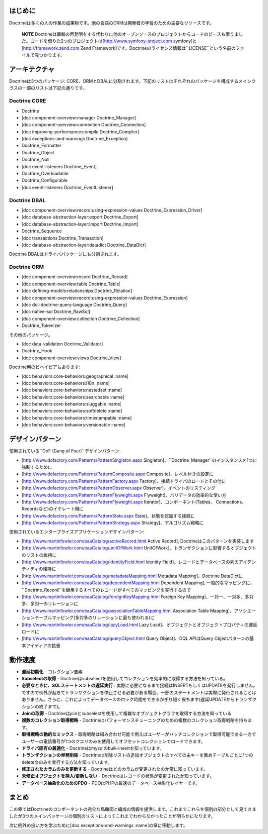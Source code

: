 ========
はじめに
========

Doctrineは多くの人の作業の成果物です。他の言語のORMは開発者の学習のための主要なリソースです。

    **NOTE**
    Doctrineは車輪の再発明をする代わりに他のオープンソースのプロジェクトからコードのピースも借りました。コードを借りた2つのプロジェクトは[http://www.symfony-project.com
    symfony]と[http://framework.zend.com Zend
    Framework]です。Doctrineのライセンス情報は``LICENSE``という名前のファイルで見つかります。

==============
アーキテクチャ
==============

Doctrineは3つのパッケージ:
CORE、ORMとDBALに分割されます。下記のリストはそれぞれのパッケージを構成するメインクラスの一部のリストは下記の通りです。

--------------------------
Doctrine CORE
--------------------------

-  Doctrine
-  [doc component-overview:manager Doctrine\_Manager]
-  [doc component-overview:connection Doctrine\_Connection]
-  [doc improving-performance:compile Doctrine\_Compiler]
-  [doc exceptions-and-warnings Doctrine\_Exception]
-  Doctrine\_Formatter
-  Doctrine\_Object
-  Doctrine\_Null
-  [doc event-listeners Doctrine\_Event]
-  Doctrine\_Overloadable
-  Doctrine\_Configurable
-  [doc event-listeners Doctrine\_EventListener]

--------------------------
Doctrine DBAL
--------------------------

-  [doc component-overview:record:using-expression-values
   Doctrine\_Expression\_Driver]
-  [doc database-abstraction-layer:export Doctrine\_Export]
-  [doc database-abstraction-layer:import Doctrine\_Import]
-  Doctrine\_Sequence
-  [doc transactions Doctrine\_Transaction]
-  [doc database-abstraction-layer:datadict Doctrine\_DataDict]

Doctrine DBALはドライバパッケージにも分割されます。

------------------------
Doctrine ORM
------------------------

-  [doc component-overview:record Doctrine\_Record]
-  [doc component-overview:table Doctrine\_Table]
-  [doc defining-models:relationships Doctrine\_Relation]
-  [doc component-overview:record:using-expression-values
   Doctrine\_Expression]
-  [doc dql-doctrine-query-language Doctrine\_Query]
-  [doc native-sql Doctrine\_RawSql]
-  [doc component-overview:collection Doctrine\_Collection]
-  Doctrine\_Tokenizer

その他のパッケージ。

-  [doc data-validation Doctrine\_Validator]
-  Doctrine\_Hook
-  [doc component-overview:views Doctrine\_View]

Doctrine用のビヘイビアもあります:

-  [doc behaviors:core-behaviors:geographical :name]
-  [doc behaviors:core-behaviors:i18n :name]
-  [doc behaviors:core-behaviors:nestedset :name]
-  [doc behaviors:core-behaviors:searchable :name]
-  [doc behaviors:core-behaviors:sluggable :name]
-  [doc behaviors:core-behaviors:softdelete :name]
-  [doc behaviors:core-behaviors:timestampable :name]
-  [doc behaviors:core-behaviors:versionable :name]

================
デザインパターン
================

使用されている``GoF (Gang of Four)``デザインパターン:

-  [http://www.dofactory.com/Patterns/PatternSingleton.aspx
   Singleton]、``Doctrine_Manager``のインスタンスを1つに強制するために
-  [http://www.dofactory.com/Patterns/PatternComposite.aspx
   Composite]、レベル付きの設定に
-  [http://www.dofactory.com/Patterns/PatternFactory.aspx
   Factory]、接続ドライバのロードとその他に
-  [http://www.dofactory.com/Patterns/PatternObserver.aspx
   Observer]、イベントのリスティング
-  [http://www.dofactory.com/Patterns/PatternFlyweight.aspx
   Flyweight]、バリデータの効率的な使い方
-  [http://www.dofactory.com/Patterns/PatternFlyweight.aspx
   Iterator]、コンポーネント(Tables、
   Connections、Recordsなど)のイテレート用に
-  [http://www.dofactory.com/Patterns/PatternState.aspx
   State]、状態を認識する接続に
-  [http://www.dofactory.com/Patterns/PatternStrategy.aspx
   Strategy]、アルゴリズム戦略に

使用されているエンタープライズアプリケーションデザインパターン:

-  [http://www.martinfowler.com/eaaCatalog/activeRecord.html Active
   Record], Doctrineはこのパターンを実装します
-  [http://www.martinfowler.com/eaaCatalog/unitOfWork.html
   UnitOfWork]、トランザクションに影響するオブジェクトのリストの維持に
-  [http://www.martinfowler.com/eaaCatalog/identityField.html Identity
   Field]、レコードとデータベースの列のアイデンティティの維持に
-  [http://www.martinfowler.com/eaaCatalog/metadataMapping.html Metadata
   Mapping]、Doctrine DataDictに
-  [http://www.martinfowler.com/eaaCatalog/dependentMapping.html
   Dependent Mapping],
   一般的なマッピングに、``Doctrine_Record``を継承するすべてのレコードがすべてのマッピングを実行するので
-  [http://www.martinfowler.com/eaaCatalog/foreignKeyMapping.html
   Foreign Key Mapping]、一対一、一対多、多対多、多対一のリレーションに
-  [http://www.martinfowler.com/eaaCatalog/associationTableMapping.html
   Association Table
   Mapping]、アソシエーションテーブルマッピング(多対多のリレーションに最も使われる)に
-  [http://www.martinfowler.com/eaaCatalog/lazyLoad.html Lazy
   Load]、オブジェクトとオブジェクトプロパティの遅延ロードに
-  [http://www.martinfowler.com/eaaCatalog/queryObject.html Query
   Object]、DQL APIはQuery Objectパターンの基本アイディアの拡張

========
動作速度
========

-  **遅延初期化** - コレクション要素
-  **Subselectの取得** -
   Doctrineはsubselectを使用してコレクションを効率的に取得する方法を知っている。
-  **必要なときに、SQLステートメントの遅延実行** :
   実際に必要になるまで接続はINSERTもしくはUPDATEを発行しません。ですので例外が起きてトランザクションを停止させる必要がある場合、一部のステートメントは実際に発行されることはありません。さらに、これによってデータベースのロック時間をできるかぎり短く保ちます(遅延UPDATEからトランザクションの終了まで)。
-  **Joinの取得** -
   Doctrineはjoinとsubselectを使用して複雑なオブジェクトグラフを取得する方法を知っている
-  **複数のコレクション取得戦略** -
   Doctrineはパフォーマンスチューニングのための複数のコレクション取得戦略を持ちます。
-  **取得戦略の動的なミックス** -
   取得戦略は組み合わせ可能で例えばユーザーがバッチコレクションで取得可能である一方でユーザーの電話番号が1つのクエリのみを使用してオフセットコレクションでロードできます。
-  **ドライバ固有の最適化** -
   Doctrineはmysqlのbulk-insertを知っています。
-  **トランザクションの単発削除** -
   Doctrineは削除リストの追加オブジェクトのすべての主キーを集めテーブルごとに1つのdelete文のみを実行する方法を知っています。
-  **修正されたカラムのみを更新する** -
   Doctrineはどのカラムが変更されたのか常に知っています。
-  **未修正オブジェクトを挿入/更新しない** -
   Doctrineはレコードの状態が変更されたか知っています。
-  **データベース抽象化のためのPDO** -
   PDOはPHPの最速のデータベース抽象化レイヤーです。

======
まとめ
======

この章ではDoctrineのコンポーネントの完全な鳥瞰図と編成の情報を提供します。これまでこれらを個別の部分として見てきましたが3つのメインパッケージの個別のリストによってこれまでわからなかったことが明らかになります。

次に例外の扱い方を学ぶために[doc exceptions-and-warnings
:name]の章に移動します。
